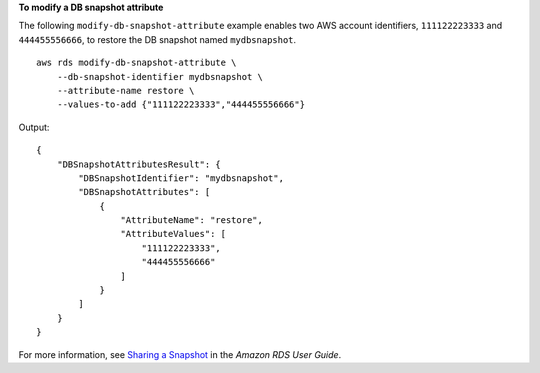 **To modify a DB snapshot attribute**

The following ``modify-db-snapshot-attribute`` example enables two AWS account identifiers, ``111122223333`` and ``444455556666``, to restore the DB snapshot named ``mydbsnapshot``. ::

    aws rds modify-db-snapshot-attribute \
        --db-snapshot-identifier mydbsnapshot \
        --attribute-name restore \
        --values-to-add {"111122223333","444455556666"}

Output::

    {
        "DBSnapshotAttributesResult": {
            "DBSnapshotIdentifier": "mydbsnapshot",
            "DBSnapshotAttributes": [
                {
                    "AttributeName": "restore",
                    "AttributeValues": [
                        "111122223333",
                        "444455556666"
                    ]
                }
            ]
        }
    }

For more information, see `Sharing a Snapshot <https://docs.aws.amazon.com/AmazonRDS/latest/UserGuide/USER_ShareSnapshot.html#USER_ShareSnapshot.Sharing>`__ in the *Amazon RDS User Guide*.
